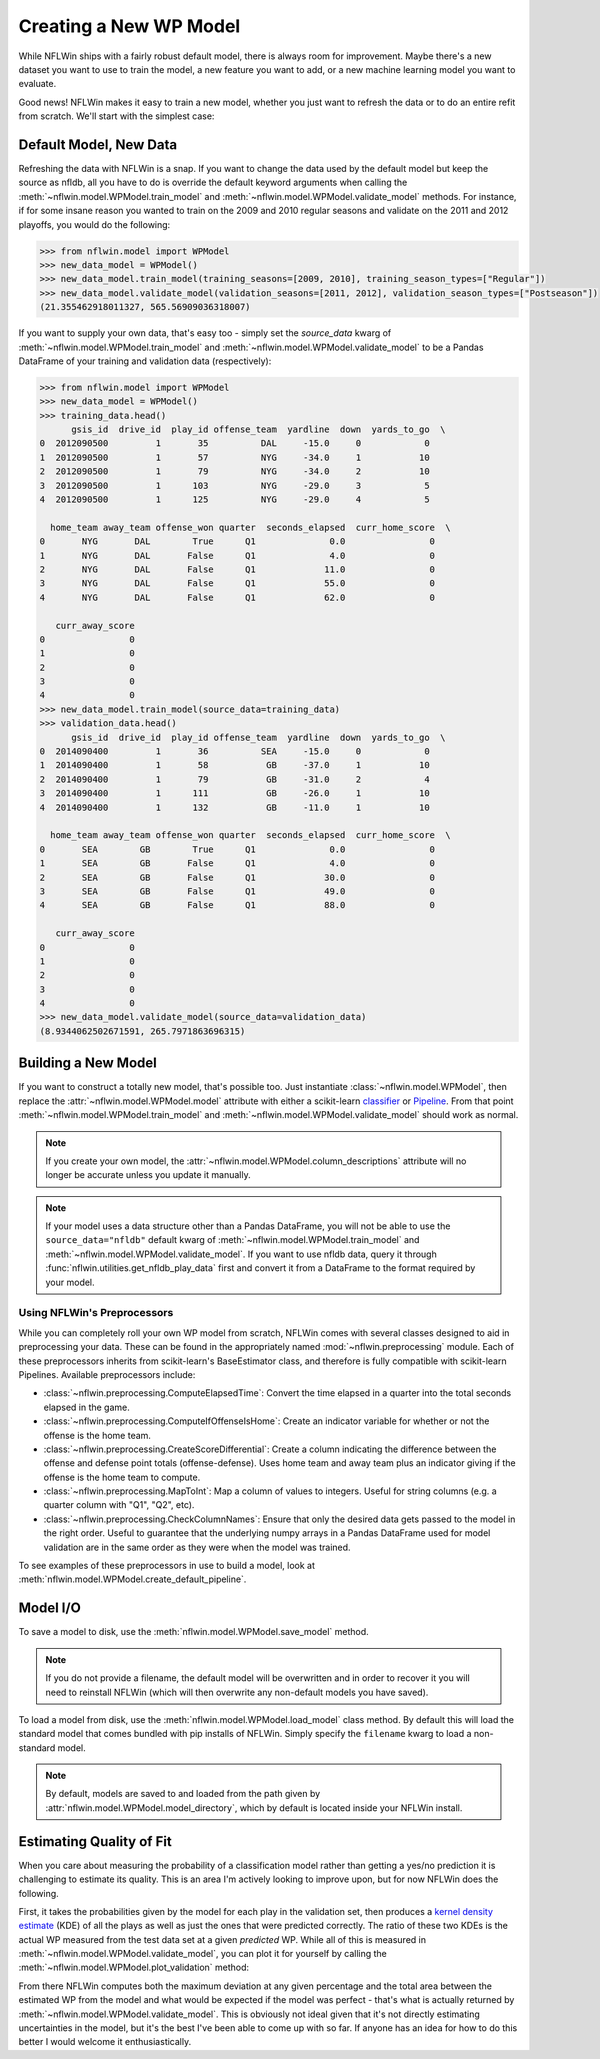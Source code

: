 Creating a New WP Model
==============================
While NFLWin ships with a fairly robust default model, there is always
room for improvement. Maybe there's a new dataset you want to use to
train the model, a new feature you want to add, or a new machine
learning model you want to evaluate.

Good news! NFLWin makes it easy to train a new model, whether you just
want to refresh the data or to do an entire refit from scratch. We'll
start with the simplest case:

Default Model, New Data
-----------------------
Refreshing the data with NFLWin is a snap. If you want to change the
data used by the default model but keep the source as nfldb, all you
have to do is override the default keyword arguments when calling the
:meth:`~nflwin.model.WPModel.train_model` and :meth:`~nflwin.model.WPModel.validate_model`
methods. For instance, if for some insane reason you wanted to train on the 2009 and 2010 regular
seasons and validate on the 2011 and 2012 playoffs, you would do the following:
  
.. code-block:: python

  >>> from nflwin.model import WPModel
  >>> new_data_model = WPModel()
  >>> new_data_model.train_model(training_seasons=[2009, 2010], training_season_types=["Regular"])
  >>> new_data_model.validate_model(validation_seasons=[2011, 2012], validation_season_types=["Postseason"])
  (21.355462918011327, 565.56909036318007)

If you want to supply your own data, that's easy too - simply set the
`source_data` kwarg of :meth:`~nflwin.model.WPModel.train_model` and
:meth:`~nflwin.model.WPModel.validate_model` to be a Pandas DataFrame of your training and validation data (respectively):

..
  from nflwin.utilities import get_nfldb_play_data
  training_data = get_nfldb_play_data(season_years=[2012, 2013])
  validation_data = get_nfldb_play_data(season_years=[2014])
  
.. code-block:: python

  >>> from nflwin.model import WPModel
  >>> new_data_model = WPModel()
  >>> training_data.head()
        gsis_id  drive_id  play_id offense_team  yardline  down  yards_to_go  \
  0  2012090500         1       35          DAL     -15.0     0            0   
  1  2012090500         1       57          NYG     -34.0     1           10   
  2  2012090500         1       79          NYG     -34.0     2           10   
  3  2012090500         1      103          NYG     -29.0     3            5   
  4  2012090500         1      125          NYG     -29.0     4            5   
  
    home_team away_team offense_won quarter  seconds_elapsed  curr_home_score  \
  0       NYG       DAL        True      Q1              0.0                0   
  1       NYG       DAL       False      Q1              4.0                0   
  2       NYG       DAL       False      Q1             11.0                0   
  3       NYG       DAL       False      Q1             55.0                0   
  4       NYG       DAL       False      Q1             62.0                0   
  
     curr_away_score  
  0                0  
  1                0  
  2                0  
  3                0  
  4                0 
  >>> new_data_model.train_model(source_data=training_data)
  >>> validation_data.head()
        gsis_id  drive_id  play_id offense_team  yardline  down  yards_to_go  \
  0  2014090400         1       36          SEA     -15.0     0            0   
  1  2014090400         1       58           GB     -37.0     1           10   
  2  2014090400         1       79           GB     -31.0     2            4   
  3  2014090400         1      111           GB     -26.0     1           10   
  4  2014090400         1      132           GB     -11.0     1           10   
  
    home_team away_team offense_won quarter  seconds_elapsed  curr_home_score  \
  0       SEA        GB        True      Q1              0.0                0   
  1       SEA        GB       False      Q1              4.0                0   
  2       SEA        GB       False      Q1             30.0                0   
  3       SEA        GB       False      Q1             49.0                0   
  4       SEA        GB       False      Q1             88.0                0   
  
     curr_away_score  
  0                0  
  1                0  
  2                0  
  3                0  
  4                0  
  >>> new_data_model.validate_model(source_data=validation_data)
  (8.9344062502671591, 265.7971863696315)

Building a New Model
--------------------
If you want to construct a totally new model, that's possible
too. Just instantiate
:class:`~nflwin.model.WPModel`, then replace the
:attr:`~nflwin.model.WPModel.model` attribute with either a
scikit-learn `classifier
<http://scikit-learn.org/stable/auto_examples/classification/plot_classifier_comparison.html>`_
or `Pipeline
<http://scikit-learn.org/stable/modules/generated/sklearn.pipeline.Pipeline.html>`_. From
that point :meth:`~nflwin.model.WPModel.train_model` and
:meth:`~nflwin.model.WPModel.validate_model` should work as normal.

.. note::
   If you create your own model, the
   :attr:`~nflwin.model.WPModel.column_descriptions` attribute will no longer be
   accurate unless you update it manually.
   
.. note::
   If your model uses a data structure other than a Pandas DataFrame,
   you will not be able to use the ``source_data="nfldb"`` default
   kwarg of :meth:`~nflwin.model.WPModel.train_model` and
   :meth:`~nflwin.model.WPModel.validate_model`. If you want to use nfldb
   data, query it through :func:`nflwin.utilities.get_nfldb_play_data`
   first and convert it from a DataFrame to the format required by your model.

Using NFLWin's Preprocessors
^^^^^^^^^^^^^^^^^^^^^^^^^^^^
While you can completely roll your own WP model from scratch, NFLWin
comes with several classes designed to aid in preprocessing your
data. These can be found in the appropriately named
:mod:`~nflwin.preprocessing` module. Each of these preprocessors inherits
from scikit-learn's BaseEstimator class, and therefore is fully
compatible with scikit-learn Pipelines. Available preprocessors
include:

* :class:`~nflwin.preprocessing.ComputeElapsedTime`: Convert the time
  elapsed in a quarter into the total seconds elapsed in the game.
* :class:`~nflwin.preprocessing.ComputeIfOffenseIsHome`: Create an
  indicator variable for whether or not the offense is the home team.
* :class:`~nflwin.preprocessing.CreateScoreDifferential`: Create a
  column indicating the difference between the offense and defense
  point totals (offense-defense). Uses home team and away team plus
  an indicator giving if the offense is the home team to compute.
* :class:`~nflwin.preprocessing.MapToInt`: Map a column of values to
  integers. Useful for string columns (e.g. a quarter column with "Q1", "Q2", etc).
* :class:`~nflwin.preprocessing.CheckColumnNames`: Ensure that only the desired data gets passed to
  the model in the right order. Useful to guarantee that the
  underlying numpy arrays in a Pandas DataFrame used for model
  validation are in the same order as they were when the model was
  trained.

To see examples of these preprocessors in use to build a model, look
at :meth:`nflwin.model.WPModel.create_default_pipeline`.

Model I/O
---------
To save a model to disk, use the
:meth:`nflwin.model.WPModel.save_model` method.

.. note::
   If you do not provide
   a filename, the default model will be overwritten and in order to
   recover it you will need to reinstall NFLWin (which will then
   overwrite any non-default models you have saved).

To load a model from disk, use the
:meth:`nflwin.model.WPModel.load_model` class method. By default this
will load the standard model that comes bundled with pip installs of
NFLWin. Simply specify the ``filename`` kwarg to load a non-standard
model.

.. note::
   By default, models are saved to and loaded from the path given by
   :attr:`nflwin.model.WPModel.model_directory`, which by default is
   located inside your NFLWin install.

Estimating Quality of Fit
-------------------------
When you care about measuring the probability of a classification
model rather than getting a yes/no prediction it is challenging to
estimate its quality. This is an area I'm actively looking to improve
upon, but for now NFLWin does the following.

First, it takes the probabilities given by the model for each play in the
validation set, then produces a `kernel density estimate
<https://en.wikipedia.org/wiki/Kernel_density_estimation>`_ (KDE) of all
the plays as well as just the ones that were predicted
correctly. The ratio of these two KDEs is the actual WP measured
from the test data set at a given *predicted* WP. While all of this is
measured in :meth:`~nflwin.model.WPModel.validate_model`, you can plot
it for yourself by calling the
:meth:`~nflwin.model.WPModel.plot_validation` method:

.. image:: _static/validation_plot.png

From there NFLWin computes both the maximum deviation at any given
percentage and the total area between the estimated WP from the model
and what would be expected if the model was perfect - that's what is
actually returned by
:meth:`~nflwin.model.WPModel.validate_model`. This is obviously not
ideal given that it's not directly estimating uncertainties in
the model, but it's the best I've been able to come up with so far. If anyone
has an idea for how to do this better I would welcome it enthusiastically.
